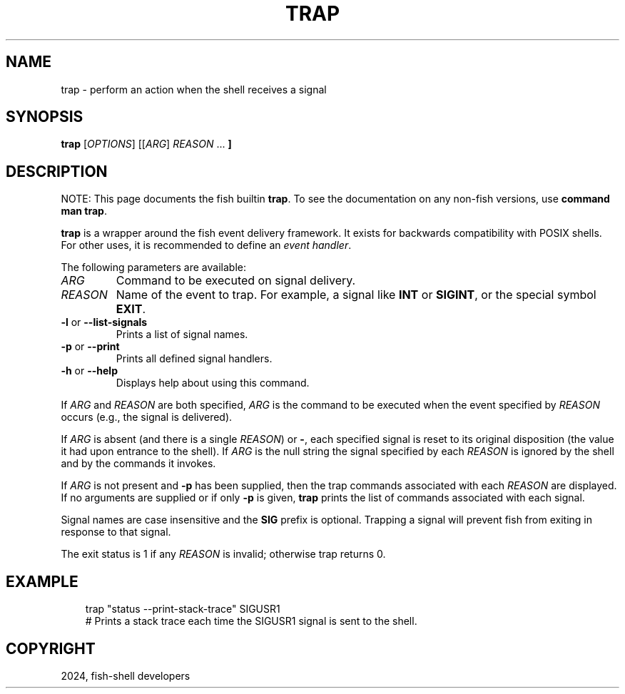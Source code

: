 .\" Man page generated from reStructuredText.
.
.
.nr rst2man-indent-level 0
.
.de1 rstReportMargin
\\$1 \\n[an-margin]
level \\n[rst2man-indent-level]
level margin: \\n[rst2man-indent\\n[rst2man-indent-level]]
-
\\n[rst2man-indent0]
\\n[rst2man-indent1]
\\n[rst2man-indent2]
..
.de1 INDENT
.\" .rstReportMargin pre:
. RS \\$1
. nr rst2man-indent\\n[rst2man-indent-level] \\n[an-margin]
. nr rst2man-indent-level +1
.\" .rstReportMargin post:
..
.de UNINDENT
. RE
.\" indent \\n[an-margin]
.\" old: \\n[rst2man-indent\\n[rst2man-indent-level]]
.nr rst2man-indent-level -1
.\" new: \\n[rst2man-indent\\n[rst2man-indent-level]]
.in \\n[rst2man-indent\\n[rst2man-indent-level]]u
..
.TH "TRAP" "1" "Feb 28, 2025" "4.0" "fish-shell"
.SH NAME
trap \- perform an action when the shell receives a signal
.SH SYNOPSIS
.nf
\fBtrap\fP [\fIOPTIONS\fP] [[\fIARG\fP] \fIREASON\fP \&...\fB ]\fP
.fi
.sp
.SH DESCRIPTION
.sp
NOTE: This page documents the fish builtin \fBtrap\fP\&.
To see the documentation on any non\-fish versions, use \fBcommand man trap\fP\&.
.sp
\fBtrap\fP is a wrapper around the fish event delivery framework. It exists for backwards compatibility with POSIX shells. For other uses, it is recommended to define an \fI\%event handler\fP\&.
.sp
The following parameters are available:
.INDENT 0.0
.TP
.B \fIARG\fP
Command to be executed on signal delivery.
.TP
.B \fIREASON\fP
Name of the event to trap. For example, a signal like \fBINT\fP or \fBSIGINT\fP, or the special symbol \fBEXIT\fP\&.
.TP
\fB\-l\fP or \fB\-\-list\-signals\fP
Prints a list of signal names.
.TP
\fB\-p\fP or \fB\-\-print\fP
Prints all defined signal handlers.
.TP
\fB\-h\fP or \fB\-\-help\fP
Displays help about using this command.
.UNINDENT
.sp
If \fIARG\fP and \fIREASON\fP are both specified, \fIARG\fP is the command to be executed when the event specified by \fIREASON\fP occurs (e.g., the signal is delivered).
.sp
If \fIARG\fP is absent (and there is a single \fIREASON\fP) or \fB\-\fP, each specified signal is reset to its original disposition (the value it had upon entrance to the shell).  If \fIARG\fP is the null string the signal specified by each \fIREASON\fP is ignored by the shell and by the commands it invokes.
.sp
If \fIARG\fP is not present and \fB\-p\fP has been supplied, then the trap commands associated with each \fIREASON\fP are displayed. If no arguments are supplied or if only \fB\-p\fP is given, \fBtrap\fP prints the list of commands associated with each signal.
.sp
Signal names are case insensitive and the \fBSIG\fP prefix is optional. Trapping a signal will prevent fish from exiting in response to that signal.
.sp
The exit status is 1 if any \fIREASON\fP is invalid; otherwise trap returns 0.
.SH EXAMPLE
.INDENT 0.0
.INDENT 3.5
.sp
.EX
trap \(dqstatus \-\-print\-stack\-trace\(dq SIGUSR1
# Prints a stack trace each time the SIGUSR1 signal is sent to the shell.
.EE
.UNINDENT
.UNINDENT
.SH COPYRIGHT
2024, fish-shell developers
.\" Generated by docutils manpage writer.
.
